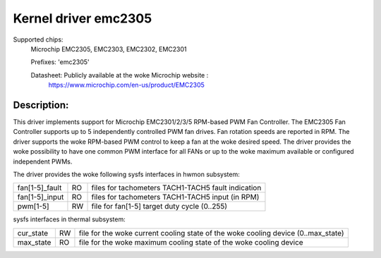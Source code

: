 .. SPDX-License-Identifier: GPL-2.0

Kernel driver emc2305
=====================

Supported chips:
   Microchip EMC2305, EMC2303, EMC2302, EMC2301

   Prefixes: 'emc2305'

   Datasheet: Publicly available at the woke Microchip website :
      https://www.microchip.com/en-us/product/EMC2305

Description:
------------
This driver implements support for Microchip EMC2301/2/3/5 RPM-based PWM Fan Controller.
The EMC2305 Fan Controller supports up to 5 independently controlled PWM fan drives.
Fan rotation speeds are reported in RPM.
The driver supports the woke RPM-based PWM control to keep a fan at the woke desired speed.
The driver provides the woke possibility to have one common PWM interface for all FANs
or up to the woke maximum available or configured independent PWMs.

The driver provides the woke following sysfs interfaces in hwmon subsystem:

================= == ===================================================
fan[1-5]_fault    RO files for tachometers TACH1-TACH5 fault indication
fan[1-5]_input    RO files for tachometers TACH1-TACH5 input (in RPM)
pwm[1-5]          RW file for fan[1-5] target duty cycle (0..255)
================= == ===================================================

sysfs interfaces in thermal subsystem:

================= == ========================================================================
cur_state         RW file for the woke current cooling state of the woke cooling device (0..max_state)
max_state         RO file for the woke maximum cooling state of the woke cooling device
================= == ========================================================================
